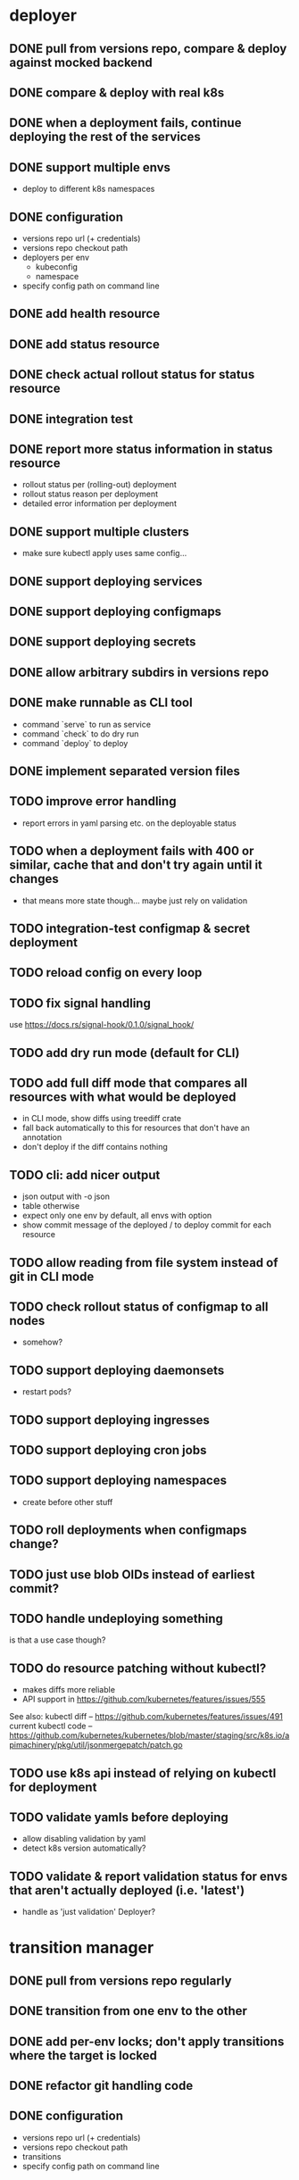 * deployer
** DONE pull from versions repo, compare & deploy against mocked backend
   CLOSED: [2018-02-11 So 13:00]
** DONE compare & deploy with real k8s
   CLOSED: [2018-02-18 So 18:42]
** DONE when a deployment fails, continue deploying the rest of the services
   CLOSED: [2018-02-22 Do 21:15]
** DONE support multiple envs
   CLOSED: [2018-02-22 Do 22:38]
 - deploy to different k8s namespaces
** DONE configuration
   CLOSED: [2018-02-25 So 18:03]
 - versions repo url (+ credentials)
 - versions repo checkout path
 - deployers per env
   - kubeconfig
   - namespace
 - specify config path on command line
** DONE add health resource
   CLOSED: [2018-04-01 So 17:14]
** DONE add status resource
   CLOSED: [2018-04-01 So 17:14]
** DONE check actual rollout status for status resource
   CLOSED: [2018-04-06 Fr 20:03]
** DONE integration test
   CLOSED: [2018-04-12 Do 20:18]
** DONE report more status information in status resource
   CLOSED: [2018-04-12 Do 20:18]
 - rollout status per (rolling-out) deployment
 - rollout status reason per deployment
 - detailed error information per deployment
** DONE support multiple clusters
   CLOSED: [2018-05-24 Do 20:19]
 - make sure kubectl apply uses same config...
** DONE support deploying services
   CLOSED: [2018-06-24 So 16:47]
** DONE support deploying configmaps
   CLOSED: [2018-06-24 So 16:47]
** DONE support deploying secrets
   CLOSED: [2018-06-24 So 16:47]
** DONE allow arbitrary subdirs in versions repo
   CLOSED: [2018-07-12 Do 22:25]
** DONE make runnable as CLI tool
   CLOSED: [2018-05-31 Thu 23:29]
  - command `serve` to run as service
  - command `check` to do dry run
  - command `deploy` to deploy
** DONE implement separated version files
   CLOSED: [2018-08-04 Sa 20:45]
** TODO improve error handling
 - report errors in yaml parsing etc. on the deployable status
** TODO when a deployment fails with 400 or similar, cache that and don't try again until it changes
 - that means more state though... maybe just rely on validation
** TODO integration-test configmap & secret deployment
** TODO reload config on every loop
** TODO fix signal handling
use https://docs.rs/signal-hook/0.1.0/signal_hook/
** TODO add dry run mode (default for CLI)
** TODO add full diff mode that compares all resources with what would be deployed
 - in CLI mode, show diffs using treediff crate
 - fall back automatically to this for resources that don't have an annotation
 - don't deploy if the diff contains nothing
** TODO cli: add nicer output
 - json output with -o json
 - table otherwise
 - expect only one env by default, all envs with option
 - show commit message of the deployed / to deploy commit for each resource
** TODO allow reading from file system instead of git in CLI mode
** TODO check rollout status of configmap to all nodes
 - somehow?
** TODO support deploying daemonsets
 - restart pods?
** TODO support deploying ingresses
** TODO support deploying cron jobs
** TODO support deploying namespaces
 - create before other stuff
** TODO roll deployments when configmaps change?
** TODO just use blob OIDs instead of earliest commit?
** TODO handle undeploying something
is that a use case though?
** TODO do resource patching without kubectl?
 - makes diffs more reliable
 - API support in https://github.com/kubernetes/features/issues/555

See also:
kubectl diff -- https://github.com/kubernetes/features/issues/491
current kubectl code -- https://github.com/kubernetes/kubernetes/blob/master/staging/src/k8s.io/apimachinery/pkg/util/jsonmergepatch/patch.go
** TODO use k8s api instead of relying on kubectl for deployment
** TODO validate yamls before deploying
 - allow disabling validation by yaml
 - detect k8s version automatically?
** TODO validate & report validation status for envs that aren't actually deployed (i.e. 'latest')
 - handle as 'just validation' Deployer?
* transition manager
** DONE pull from versions repo regularly
   CLOSED: [2018-02-12 Mo 23:03]
** DONE transition from one env to the other
   CLOSED: [2018-02-13 Di 23:21]
** DONE add per-env locks; don't apply transitions where the target is locked
   CLOSED: [2018-02-24 Sa 17:55]
** DONE refactor git handling code
   CLOSED: [2018-02-25 So 16:56]
** DONE configuration
   CLOSED: [2018-02-25 So 18:03]
 - versions repo url (+ credentials)
 - versions repo checkout path
 - transitions
 - specify config path on command line
** DONE add deployer status condition
   CLOSED: [2018-04-19 Do 22:28]
** DONE add scheduled transitions
   CLOSED: [2018-05-31 Do 19:39]
** DONE allow arbitrary subdirs in versions repo
   CLOSED: [2018-07-12 Do 22:25]
** DONE switch to cron master, build on stable again
   CLOSED: [2018-08-06 Mo 23:04]
** DONE add status resource
   CLOSED: [2018-08-10 Fr 23:01]
 - report time of last actual run for each transition
 - report commit ID of last actual run for each transition
 - report time and status of last check for each transition
** TODO more details for Blocked and Failed transition status
** TODO add manual confirm check
** TODO Copy logs from commits when transitioning
** TODO add per-resource locks
** TODO handle remote callbacks during push and use push_update_reference
 - and handle push conficts
** TODO don't transition resources that don't have a base file in the target env
** TODO add unlock after transition
** TODO add jenkins checks
** TODO add k8s job checks
** TODO fix signal handling
** TODO reload config on every loop
** TODO allow restricting transitions to subdirs
** TODO make runnable as CLI tool
** TODO add dry run mode
** TODO don't log stack traces for connection failures etc.
 - log error on info level
 - keep last error for transition status info
** TODO allow specifying that a check should only prevent the problematic resources from being transitioned
i.e. validation failures in latest should prevent only those services from being deployed
* integration tests
** DONE fix hard-coded ports and namespaces, so the tests can run in parallel
   CLOSED: [2018-04-01 So 19:22]
** DONE create namespaces
   CLOSED: [2018-04-01 So 19:22]
** DONE tear down created namespaces afterwards
   CLOSED: [2018-04-01 So 19:48]
** DONE check that service is deployed
   CLOSED: [2018-04-01 So 19:48]
** DONE add script that handles minikube setup & teardown
   CLOSED: [2018-04-05 Do 23:09]
** DONE fix sometimes failing integration test
   CLOSED: [2018-04-12 Do 18:57]
 - retry 'connection refused' because apparently the nodeport sometimes takes a while to open
** DONE check deployed version
   CLOSED: [2018-04-12 Do 20:18]
** TODO improve output
 - save service logs to files
 - save stderr of run commands to files
 - just output some nice progress info, + error logs
 - omit progress logs when nothing changes when waiting for something
** TODO fix signal handling
** TODO deploy the deployer & transitioner into the test cluster?
** TODO test with different k8s versions
** playground
*** TODO allow using real kubernetes
*** TODO allow using different config?
*** TODO restart services when they are rebuilt
** test cases
*** deployer
**** when I add a service in dev, the deployer deploys it
**** when I change a service in dev, the deployer updates it
**** when I add/change multiple services at the same time, the deployer updates all of them
**** when K8s is not reachable, the deployer tries again and deploys as soon as it's back again
*** transitioner
**** when I add/change a service in available, the transitioner copies it to dev
**** when I add/change a service in available and dev is locked, the transitioner does not copy it to dev
**** when dev is unlocked, the transitioner mirrors any pending changes from available
*** deployer + transitioner
**** when I change a service in available, it first gets deployed to dev. Then, when the deployment was successful, it gets deployed to pp
**** when a deployment to dev is not successful, it is not mirrored to pp
**** I can have the deployer redeploy itself and the transitioner
* aggregator
** DONE get current deployer state
   CLOSED: [2018-08-12 So 21:18]
** DONE notify about changes via websocket / h2
   CLOSED: [2018-08-12 So 21:18]
** TODO when opening the websocket, send full current status
** TODO integrationtest websocket updates
** TODO get current versions repo state & watch for changes
** TODO aggregate transition status from versions repo & transitioner status
** TODO fetch commit histories from repos
 - keep commit histories in versions repo? as branches of commits without content?
** TODO send smaller updates
** TODO serve ui
** TODO graceful shutdown
warp: bind_with_graceful_shutdown
** TODO add endpoints to lock envs & resources
** TODO add endpoint to create new version
* ui
** DONE add tslint setup
   CLOSED: [2018-08-30 Do 20:38]
** TODO show list of resources
** TODO show deployment status of each resource
** TODO show deployment status details (e.g. error messages)
** TODO aggregate / interpret versions repo
 - changes to base data of resources
 - newly introduced versions
 - changes to versions
 - transitions
 - locks/unlocks
** TODO show histories for resources
 - aggregate from commits changing either version or base
** TODO allow reverting resources to a previous version
** TODO show transition status
 - including detailed check status
** TODO allow locking environments
** TODO allow locking resources
** TODO add unit tests
* general
** DONE set up rustfmt
   CLOSED: [2018-07-21 Sa 14:55]
** DONE set up CI
   CLOSED: [2018-07-21 Sa 14:54]
** DONE update rustfmt
   CLOSED: [2018-08-04 Sa 21:16]
** DONE set up bors
   CLOSED: [2018-08-30 Do 20:20]
https://bors.tech/
** TODO script to automatically set up 'playground'
 - all parts running
 - versions repo set up & some resources defined
 - automatically recompile & restart services when making changes
** TODO build static binaries & docker images
** TODO test coverage
** TODO add structured logging
** TODO slack integration
 - slack transitions (both big ones like pp->prod, and constant ones like dev and pp deployments)
 - slack bot that can deploy and lock
 - this could be its own service that watches the aggregator change feed
** TODO datadog integration (events when deploying / transitioning, ...)
** TODO contribute to cron library
 - add Clone
 - add Deserialize
** TODO add cli option to write version update (for use in push job)
 - include commit messages since the last version
** TODO documentation
** TODO contribution issues
* later
** Allow scaling down & locking deployments temporarily
** Canaries
 - automatically deploy new versions as canaries if so configured
 - show canary status in UI
 - allow deploying certain versions as canary manually
 - allow setting canary status manually
 - integrate kayenta
** Staging namespaces / overlays
* refactoring
** DONE factor out some common git helpers?
   CLOSED: [2018-02-25 So 00:16]
 - nice "zipper" interface for tree building / walking?
** DONE abstract out the git stuff more
   CLOSED: [2018-08-05 So 17:53]
** DONE use json data structures instead of yaml (convert immediately when reading yaml)
   CLOSED: [2018-08-05 So 20:15]
** DONE clean up naming
   CLOSED: [2018-08-11 Sa 17:32]
 - deployable / deployment -> resource
** TODO use ResourceRepo abstraction in transitioner as well
** TODO remove the need for refs/dm_head, instead directly work with commit IDs?
** TODO switch to result-in-main / exitfailure
** TODO remove use of kubeclient, directly use k8s-openapi, support multiple k8s versions?
** TODO use thunder?
** TODO use fail in testing?
* alternatives for version file merge method
** text substitution:
*** version file e.g.:
version: 123abc
*** base file:
apiVersion: extensions/v1beta1
kind: Deployment
...
spec:
  ...
  template:
    ...
    spec:
      containers:
      - name: service
        image: exampleservice:$version
** json pointer:
*** version file e.g.:
"/spec/template/spec/containers/0/image": "exampleservice:123abc"
*** base file does not contain image at all
** json pointer + container references:
*** version file e.g.:
containers:
  service:
    "/image": "exampleservice:123abc"
